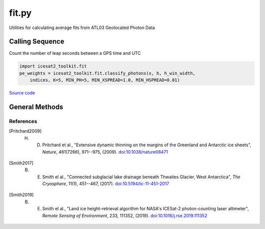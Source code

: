 ======
fit.py
======

Utilities for calculating average fits from ATL03 Geolocated Photon Data

Calling Sequence
================

Count the number of leap seconds between a GPS time and UTC

.. code-block:: python

    import icesat2_toolkit.fit
    pe_weights = icesat2_toolkit.fit.classify_photons(x, h, h_win_width,
        indices, K=5, MIN_PH=5, MIN_XSPREAD=1.0, MIN_HSPREAD=0.01)

`Source code`__

.. __: https://github.com/tsutterley/read-ICESat-2/blob/main/icesat2_toolkit/fit.py


General Methods
===============

.. method:: icesat2_toolkit.fit.compress_list(i,n)

    Compress complete list of valid indices into a set of ranges

    Arguments:

        ``i``: indices to compress

        ``n``: largest gap between indices to accept for range


.. method:: icesat2_toolkit.fit.windowed_manhattan(u, v, window=[], w=None)

    Create a windowed manhattan distance metric

    Arguments:

        ``u``: Input array

        ``v``: Input array for distance

    Keyword arguments:

        ``window``: distance window for reducing neighbors

        ``w``: weights for each value


.. method:: icesat2_toolkit.fit.classify_photons(x, h, h_win_width, indices, K=5, MIN_PH=5, MIN_XSPREAD=1.0, MIN_HSPREAD=0.01, METHOD='ball_tree')

    Use the NASA GSFC YAPC k-nearest neighbors algorithm to determine weights for each photon event within an ATL03 major frame

    Arguments:

        ``x``: along-track x coordinates for photon events for 3 major frames

        ``h``: photon event heights for 3 major frames

        ``h_win_width``: height of (possibly 2) telemetry bands

        ``indices``: indices of photon events in ATL03 major frame

    Keyword arguments:

        ``K``: number of values for KNN algorithm

        ``MIN_PH``: minimum number of photons for a major frame to be valid

        ``MIN_XSPREAD``: minimum along-track spread of photon events

        ``MIN_HSPREAD``: minimum window of heights for photon events

        ``METHOD``: algorithm for computing photon event weights

            ``'ball_tree'``: use scikit.learn.BallTree with custom distance metric

            ``'brute'``: use a brute-force approach


.. method:: icesat2_toolkit.fit.extract_tep_histogram(tep_hist_time,tep_hist,tep_range_prim)

    Centers the transmit-echo-path histogram reported by ATL03 using an iterative edit to distinguish between signal and noise

    Arguments:

        ``tep_hist_time``

        ``tep_hist``

        ``tep_range_prim``


.. method:: icesat2_toolkit.fit.filter_elevation(r0)

    Calculates the interquartile range [Pritchard2009]_ and robust dispersion estimator [Smith2017]_ of the model residuals

    Arguments:

        ``r0``: height residuals


.. method:: icesat2_toolkit.fit.try_surface_fit(x, y, z, confidence_mask, dist_along, SURF_TYPE='linear', ITERATE=25, CONFIDENCE=[4,3,2,1,0])

    Try fitting a surface to the signal photons with progressively less confidence if no valid surface is found

    Arguments:

        ``x``: along-track x-coordinates

        ``y``: along-track y-coordinates

        ``z``: along-track photon heights

        ``confidence_mask``: confidence level of each photon event

        ``dist_along``: center of segment in along-track x-coordinates

    Keyword arguments:

        ``SURF_TYPE``: surface polynomial to fit to photon heights

            ``'linear'``

            ``'quadratic'``

        ``ITERATE``: maximum number of iterations to use in fit

        ``CONFIDENCE``: minimum photon confidence levels to use in fit


.. method:: icesat2_toolkit.fit.reduce_surface_fit(x, y, z, centroid, ind, SURF_TYPE='linear', ITERATE=25)

    Iteratively fit a polynomial surface to the elevation data to reduce to within a valid surface window [Smith2019]_

    Arguments:

        ``x``: along-track x-coordinates

        ``y``: along-track y-coordinates

        ``z``: along-track photon heights

        ``centroid``: segment center for referencing along-track coordinates

        ``ind``: indices of photon events for confidence level to use in fit

    Keyword arguments:

        ``SURF_TYPE``: surface polynomial to fit to photon heights

            ``'linear'``

            ``'quadratic'``

        ``ITERATE``: maximum number of iterations to use in fit

.. method:: icesat2_toolkit.fit.fit_surface(x, y, z, centroid, SURF_TYPE='linear')

    Fit a polynomial surface to the elevation data

    Arguments:

        ``x``: along-track x-coordinates

        ``y``: along-track y-coordinates

        ``z``: along-track photon heights

        ``centroid``: segment center for referencing along-track coordinates

    Keyword arguments:

        ``SURF_TYPE``: surface polynomial to fit to photon heights

            ``'linear'``

            ``'quadratic'``

.. method:: icesat2_toolkit.fit.try_histogram_fit(x, y, z, confidence_mask, dist_along, dt, FIT_TYPE='gaussian', ITERATE=25, BACKGROUND=0, CONFIDENCE=[2,1,0])

    Try fitting a function to the signal photon histograms with progressively less confidence if no valid fit is found

    Arguments:

        ``x``: along-track x-coordinates

        ``y``: along-track y-coordinates

        ``z``: along-track photon heights

        ``confidence_mask``: confidence level of each photon event

        ``dist_along``: center of segment in along-track x-coordinates

        ``dt``: histogram bin size in seconds

    Keyword arguments:

        ``FIT_TYPE``: decomposition function to fit to photon height histograms

            ``'gaussian'``

            ``'general'``

        ``ITERATE``: maximum number of iterations to use in fit

        ``BACKGROUND``: vertical noise-photon density for segment

        ``CONFIDENCE``: minimum photon confidence levels to use in fit


.. method:: icesat2_toolkit.fit.reduce_histogram_fit(x, y, z, ind, dt, FIT_TYPE='gaussian', ITERATE=25, PEAKS=2, BACKGROUND=0)

    Iteratively use decomposition fitting to the elevation data to reduce to within a valid surface window

    Arguments:

        ``x``: along-track x-coordinates

        ``y``: along-track y-coordinates

        ``z``: along-track photon heights

        ``confidence_mask``: confidence level of each photon event

        ``dist_along``: center of segment in along-track x-coordinates

        ``dt``: histogram bin size in seconds

    Keyword arguments:

        ``FIT_TYPE``: decomposition function to fit to photon height histograms

            ``'gaussian'``

            ``'general'``

        ``ITERATE``: maximum number of iterations to use in fit

        ``PEAKS``: estimated number of signal peaks in the segment histogram

        ``BACKGROUND``: vertical noise-photon density for segment


.. method:: icesat2_toolkit.fit.fit_histogram(z, hist, priors, lower_bound, upper_bound, FIT_TYPE=None)

    Optimially fit a function to the photon event histogram with Levenberg-Marquardt algorithm

    Arguments:

        ``z``: photon height histogram bins

        ``hist``: photon height histogram

        ``priors``: mean estimate for each histogram fit parameter

        ``lower_bound``: lower-bound estimate for each histogram fit parameter

        ``upper_bound``: upper-bound estimate for each histogram fit parameter

    Keyword arguments:

        ``FIT_TYPE``: decomposition function to fit to photon height histograms

            ``'gaussian'``

            ``'general'``


.. method:: icesat2_toolkit.fit.fit_geolocation(var, distance_along_X, X_atc)

    Calculate the average of photon event variables by fitting with respect to the center of the along-track coordinates

    Arguments:

        ``var``: photon event variable to compute average

        ``distance_along_X``: along-track x-coordinates

        ``X_atc``: segment center in along-track x-coordinates


.. method:: icesat2_toolkit.fit.calc_first_photon_bias(temporal_residuals, n_pulses, n_pixels, dead_time, dt, METHOD='direct', ITERATE=20)

    Estimate mean and median first photon bias corrections using segment fit residuals [Smith2019]_

    Arguments:

        ``temporal_residuals``: photon height residuals in seconds

        ``n_pulses``: estimated number of laser pulses in segment

        ``n_pixels``: number of pixels for beam

        ``dead_time``: estimated dead time

        ``dt``: histogram bin size in seconds

    Keyword arguments:

        ``METHOD``: method for computing first photon bias

            ``'direct'``

            ``'logarithmic'``

        ``ITERATE``: maximum number of iterations to use in ``'logarithmic'`` method


.. method:: icesat2_toolkit.fit.histogram_first_photon_bias(t_full, hist, n_pulses, n_pixels, dead_time, dt, METHOD='direct', ITERATE=20)

    Estimate mean and median first photon bias corrections using histogram fit residuals

    Arguments:

        ``t_full``: histogram bins in seconds

        ``hist``: photon height residuals histogram

        ``n_pulses``: estimated number of laser pulses in segment

        ``n_pixels``: number of pixels for beam

        ``dead_time``: estimated dead time

        ``dt``: histogram bin size in seconds

    Keyword arguments:

        ``METHOD``: method for computing first photon bias

            ``'direct'``

            ``'logarithmic'``

        ``ITERATE``: maximum number of iterations to use in ``'logarithmic'`` method


.. method:: icesat2_toolkit.fit.calc_transmit_pulse_shape(t_TX,p_TX,W_TX,W_RX,dt_W,SNR,ITERATE=50)

    Estimate the transmit-pulse-shape correction needed for segment averages [Smith2019]_

    Arguments:

        ``t_TX``: windowed TEP histogram time with respect to histogram centroid

        ``p_TX``: windowed TEP histogram power with noise estimate removed

        ``W_TX``: Robust Dispersion Estimate (RDE) of windowed transmit pulse

        ``W_RX``: Robust Dispersion Estimate (RDE) of segment fit residuals

        ``dt_W``: Segment fit window

        ``SNR``: Estimated signal-to-noise ratio of segment photons

    Keyword arguments:

        ``ITERATE``: maximum number of iterations to use

References
##########

.. [Pritchard2009] H. D. Pritchard et al., "Extensive dynamic thinning on the margins of the Greenland and Antarctic ice sheets", *Nature*, 461(7266), 971--975, (2009). `doi:10.1038/nature08471 <https://doi.org/10.1038/nature08471>`_
.. [Smith2017] B. E. Smith el al., "Connected subglacial lake drainage beneath Thwaites Glacier, West Antarctica", *The Cryosphere*, 11(1), 451--467, (2017). `doi:10.5194/tc-11-451-2017 <https://doi.org/10.5194/tc-11-451-2017>`_
.. [Smith2019] B. E. Smith el al., "Land ice height-retrieval algorithm for NASA's ICESat-2 photon-counting laser altimeter", *Remote Sensing of Environment*, 233, 111352, (2019). `doi:10.1016/j.rse.2019.111352 <https://doi.org/10.1016/j.rse.2019.111352>`_
